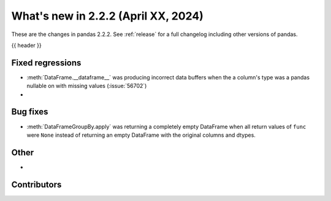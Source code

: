 .. _whatsnew_222:

What's new in 2.2.2 (April XX, 2024)
---------------------------------------

These are the changes in pandas 2.2.2. See :ref:`release` for a full changelog
including other versions of pandas.

{{ header }}

.. ---------------------------------------------------------------------------
.. _whatsnew_222.regressions:

Fixed regressions
~~~~~~~~~~~~~~~~~
- :meth:`DataFrame.__dataframe__` was producing incorrect data buffers when the a column's type was a pandas nullable on with missing values (:issue:`56702`)
-

.. ---------------------------------------------------------------------------
.. _whatsnew_222.bug_fixes:

Bug fixes
~~~~~~~~~
- :meth:`DataFrameGroupBy.apply` was returning a completely empty DataFrame when all return values of ``func`` were ``None`` instead of returning an empty DataFrame with the original columns and dtypes.

.. ---------------------------------------------------------------------------
.. _whatsnew_222.other:

Other
~~~~~
-

.. ---------------------------------------------------------------------------
.. _whatsnew_222.contributors:

Contributors
~~~~~~~~~~~~
